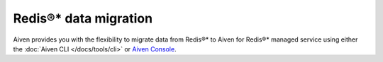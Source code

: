 Redis®* data migration
=========================

Aiven provides you with the flexibility to migrate data from Redis®* to Aiven for Redis®* managed service using either the :doc:`Aiven CLI </docs/tools/cli>`  or `Aiven Console <https://console.aiven.io/>`_. 

.. tableofcontents::